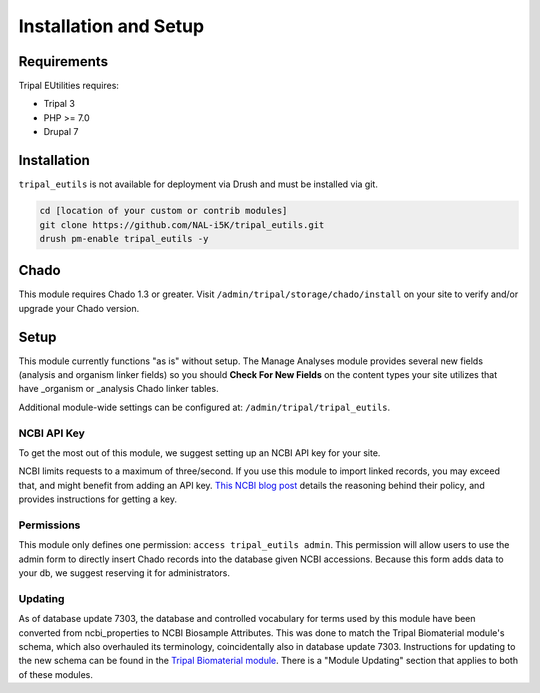 Installation and Setup
=======================

Requirements
------------

Tripal EUtilities requires:

- Tripal 3
- PHP >= 7.0
- Drupal 7

Installation
------------

``tripal_eutils`` is not available for deployment via Drush and must be installed via git.

.. code-block:: shell

  cd [location of your custom or contrib modules]
  git clone https://github.com/NAL-i5K/tripal_eutils.git
  drush pm-enable tripal_eutils -y


Chado
-----

This module requires Chado 1.3 or greater.  Visit ``/admin/tripal/storage/chado/install`` on your site to verify and/or upgrade your Chado version.

Setup
-----
This module currently functions "as is" without setup.  The Manage Analyses module provides several new fields (analysis and organism linker fields) so you should **Check For New Fields** on the content types your site utilizes that have _organism or _analysis Chado linker tables.

Additional module-wide settings can be configured at: ``/admin/tripal/tripal_eutils``.

.. image:: /_static/settings_example.png


NCBI API Key
~~~~~~~~~~~~

To get the most out of this module, we suggest setting up an NCBI API key for your site.

NCBI limits requests to a maximum of three/second.  If you use this module to import linked records, you may exceed that, and might benefit from adding an API key.
`This NCBI blog post <https://ncbiinsights.ncbi.nlm.nih.gov/2017/11/02/new-api-keys-for-the-e-utilities/>`_ details the reasoning behind their policy, and provides instructions for getting a key.


Permissions
~~~~~~~~~~~~

This module only defines one permission: ``access tripal_eutils admin``.  This permission will allow users to use the admin form to directly insert Chado records into the database given NCBI accessions.  Because this form adds data to your db, we suggest reserving it for administrators.


Updating
~~~~~~~~~~~~
As of database update 7303, the database and controlled vocabulary for terms used by this module have been converted from ncbi_properties to NCBI Biosample Attributes.
This was done to match the Tripal Biomaterial module's schema, which also overhauled its terminology, coincidentally also in database update 7303.
Instructions for updating to the new schema can be found in the `Tripal Biomaterial module <https://github.com/tripal/tripal_analysis_expression/>`_. There is a "Module Updating" section that applies to both of these modules.
